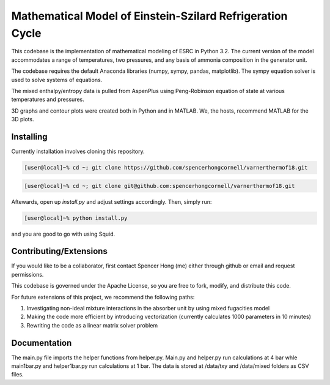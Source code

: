 Mathematical Model of Einstein-Szilard Refrigeration Cycle 
==============================

This codebase is the implementation of mathematical modeling of ESRC in Python 3.2. The current version of the model accommodates a range of temperatures, two pressures, and any basis of ammonia composition in the generator unit.

The codebase requires the default Anaconda libraries (numpy, sympy, pandas, matplotlib). The sympy equation solver
is used to solve systems of equations. 

The mixed enthalpy/entropy data is pulled from AspenPlus using Peng-Robinson equation of state at various temperatures and pressures.

3D graphs and contour plots were created both in Python and in MATLAB. We, the hosts, recommend MATLAB for the 3D plots.


Installing
------------------------------

Currently installation involves cloning this repository.

.. code-block:: bash

   [user@local]~% cd ~; git clone https://github.com/spencerhongcornell/varnerthermof18.git

.. code-block:: bash

   [user@local]~% cd ~; git clone git@github.com:spencerhongcornell/varnerthermof18.git

Aftewards, open up *install.py* and adjust settings accordingly.  Then, simply run:

.. code-block:: bash

   [user@local]~% python install.py

and you are good to go with using Squid.

Contributing/Extensions
------------------------------

If you would like to be a collaborator, first contact Spencer Hong (me) either through github or email and request permissions. 

This codebase is governed under the Apache License, so you are free to fork, modify, and distribute this code. 

For future extensions of this project, we recommend the following paths:

1) Investigating non-ideal mixture interactions in the absorber unit by using mixed fugacities model
2) Making the code more efficient by introducing vectorization (currently calculates 1000 parameters in 10 minutes)
3) Rewriting the code as a linear matrix solver problem

Documentation
------------------------------

The main.py file imports the helper functions from helper.py. Main.py and helper.py run calculations at 4 bar whle main1bar.py and helper1bar.py run calculations at 1 bar. The data is stored at /data/txy and /data/mixed folders as CSV files.

